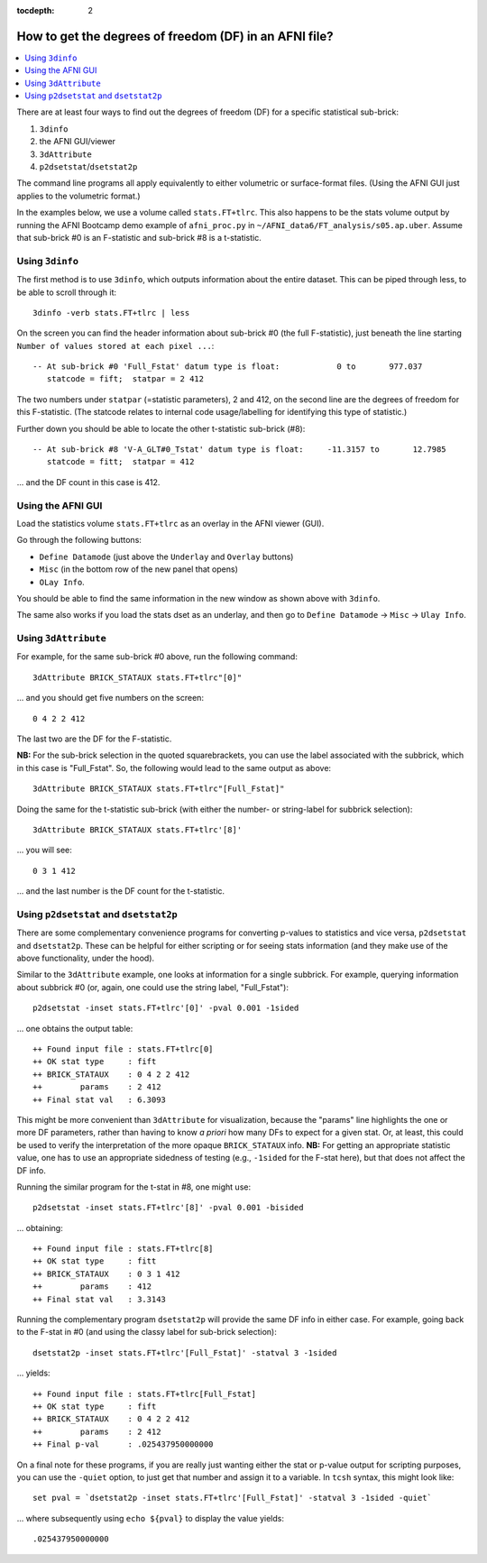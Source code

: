 :tocdepth: 2

.. _stats_df:

****************************************************************************
**How to get the degrees of freedom (DF) in an AFNI file?**
****************************************************************************

.. highlight:: none

.. contents:: :local:


There are at least four ways to find out the degrees of freedom
(DF) for a specific statistical sub-brick:

#. ``3dinfo``
#. the AFNI GUI/viewer
#. ``3dAttribute``
#. ``p2dsetstat``/\ ``dsetstat2p``

The command line programs all apply equivalently to either volumetric
or surface-format files. (Using the AFNI GUI just applies to the
volumetric format.)

In the examples below, we use a volume called ``stats.FT+tlrc``.  This
also happens to be the stats volume output by running the AFNI
Bootcamp demo example of ``afni_proc.py`` in
``~/AFNI_data6/FT_analysis/s05.ap.uber``.  Assume that sub-brick #0 is
an F-statistic and sub-brick #8 is a t-statistic.


Using ``3dinfo``
--------------------------------

The first method is to use ``3dinfo``, which outputs information about
the entire dataset.  This can be piped through less, to be able to
scroll through it::

  3dinfo -verb stats.FT+tlrc | less

On the screen you can find the header information about sub-brick #0
(the full F-statistic), just beneath the line starting ``Number of
values stored at each pixel ...``::

    -- At sub-brick #0 'Full_Fstat' datum type is float:            0 to       977.037
       statcode = fift;  statpar = 2 412

The two numbers under ``statpar`` (=statistic parameters), 2 and 412,
on the second line are the degrees of freedom for this F-statistic.
(The statcode relates to internal code usage/labelling for identifying
this type of statistic.)

Further down you should be able to locate the other t-statistic
sub-brick (#8)::

    -- At sub-brick #8 'V-A_GLT#0_Tstat' datum type is float:     -11.3157 to       12.7985
       statcode = fitt;  statpar = 412

\.\.\. and the DF count in this case is 412.


Using the AFNI GUI
--------------------

Load the statistics volume ``stats.FT+tlrc`` as an overlay in the AFNI
viewer (GUI). 

Go through the following buttons: 

* ``Define Datamode`` (just above the ``Underlay`` and ``Overlay`` buttons)
* ``Misc`` (in the bottom row of the new panel that opens)
* ``OLay Info``. 

You should be able to find the same information in the new window as
shown above with ``3dinfo``.

The same also works if you load the stats dset as an underlay, and
then go to ``Define Datamode`` -> ``Misc`` -> ``Ulay Info``.

Using ``3dAttribute``
--------------------------------

For example, for the same sub-brick #0 above, run the following
command::

  3dAttribute BRICK_STATAUX stats.FT+tlrc"[0]"

\.\.\. and you should get five numbers on the screen::

  0 4 2 2 412 

The last two are the DF for the F-statistic.

**NB:** For the sub-brick selection in the quoted squarebrackets, you
can use the label associated with the subbrick, which in this case is
"Full_Fstat". So, the following would lead to the same output as
above::

  3dAttribute BRICK_STATAUX stats.FT+tlrc"[Full_Fstat]"

Doing the same for the t-statistic sub-brick (with either the
number- or string-label for subbrick selection)::

  3dAttribute BRICK_STATAUX stats.FT+tlrc'[8]'

\.\.\.  you will see::

  0 3 1 412 

\.\.\. and the last number is the DF count for the t-statistic.

Using ``p2dsetstat`` and ``dsetstat2p``
--------------------------------------------

There are some complementary convenience programs for converting
p-values to statistics and vice versa, ``p2dsetstat`` and
``dsetstat2p``.  These can be helpful for either scripting or for
seeing stats information (and they make use of the above
functionality, under the hood).  

Similar to the ``3dAttribute`` example, one looks at information for a
single subbrick.  For example, querying information about subbrick #0
(or, again, one could use the string label, "Full_Fstat")::

  p2dsetstat -inset stats.FT+tlrc'[0]' -pval 0.001 -1sided 

\.\.\. one obtains the output table::

  ++ Found input file : stats.FT+tlrc[0]
  ++ OK stat type     : fift
  ++ BRICK_STATAUX    : 0 4 2 2 412
  ++        params    : 2 412
  ++ Final stat val   : 6.3093

This might be more convenient than ``3dAttribute`` for visualization,
because the "params" line highlights the one or more DF parameters,
rather than having to know *a priori* how many DFs to expect for a
given stat.  Or, at least, this could be used to verify the
interpretation of the more opaque ``BRICK_STATAUX`` info.  **NB:** For
getting an appropriate statistic value, one has to use an appropriate
sidedness of testing (e.g., ``-1sided`` for the F-stat here), but that
does not affect the DF info.

Running the similar program for the t-stat in #8, one might use::

  p2dsetstat -inset stats.FT+tlrc'[8]' -pval 0.001 -bisided 

\.\.\. obtaining::

  ++ Found input file : stats.FT+tlrc[8]
  ++ OK stat type     : fitt
  ++ BRICK_STATAUX    : 0 3 1 412
  ++        params    : 412
  ++ Final stat val   : 3.3143

Running the complementary program ``dsetstat2p`` will provide the same
DF info in either case.  For example, going back to the F-stat in #0
(and using the classy label for sub-brick selection)::

  dsetstat2p -inset stats.FT+tlrc'[Full_Fstat]' -statval 3 -1sided 

\.\.\. yields::

  ++ Found input file : stats.FT+tlrc[Full_Fstat]
  ++ OK stat type     : fift
  ++ BRICK_STATAUX    : 0 4 2 2 412
  ++        params    : 2 412
  ++ Final p-val      : .025437950000000

On a final note for these programs, if you are really just wanting
either the stat or p-value output for scripting purposes, you can use
the ``-quiet`` option, to just get that number and assign it to a
variable. In ``tcsh`` syntax, this might look like::

  set pval = `dsetstat2p -inset stats.FT+tlrc'[Full_Fstat]' -statval 3 -1sided -quiet`

\.\.\. where subsequently using ``echo ${pval}`` to display the value
yields::

  .025437950000000

